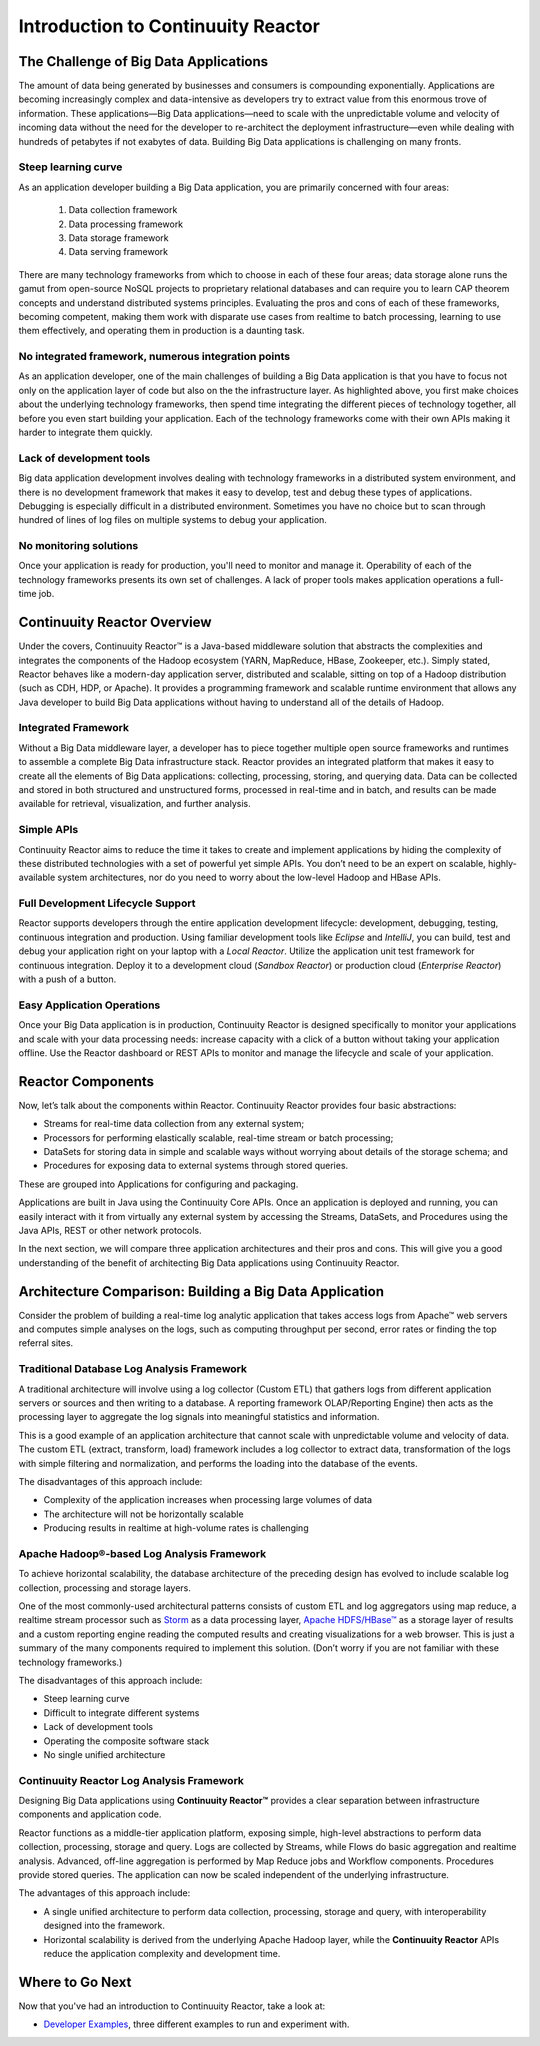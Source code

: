 .. :Author: John Jackson
   :Description: Introduction to Continuuity Reactor

===================================
Introduction to Continuuity Reactor
===================================

.. reST Editor: .. section-numbering::

.. reST Editor: .. contents::

The Challenge of Big Data Applications
======================================

The amount of data being generated by businesses and consumers is compounding exponentially. 
Applications are becoming increasingly complex and data-intensive as developers try to 
extract value from this enormous trove of information. These applications—Big Data 
applications—need to scale with the unpredictable volume and velocity of incoming data 
without the need for the developer to re-architect the deployment infrastructure—even 
while dealing with hundreds of petabytes if not exabytes of data. Building Big Data 
applications is challenging on many fronts.

Steep learning curve
--------------------

As an application developer building a Big Data application,
you are primarily concerned with four areas:

 #. Data collection framework
 #. Data processing framework
 #. Data storage framework
 #. Data serving framework

There are many technology frameworks from which to choose in each of these four areas; 
data storage alone runs the gamut from open-source NoSQL projects to proprietary 
relational databases and can require you to learn CAP theorem concepts and understand 
distributed systems principles. Evaluating the pros and cons of each of these frameworks, 
becoming competent, making them work with disparate use cases from realtime to batch 
processing, learning to use them effectively, and operating them in production is a 
daunting task.

No integrated framework, numerous integration points
----------------------------------------------------

As an application developer, one of the main challenges of building a Big Data 
application is that you have to focus not only on the application layer of code but also 
on the the infrastructure layer. As highlighted above, you first make choices about the 
underlying technology frameworks, then spend time integrating the different pieces of 
technology together, all before you even start building your application. Each of the 
technology frameworks come with their own APIs making it harder to integrate them quickly.

Lack of development tools
-------------------------
Big data application development involves dealing with technology frameworks in a 
distributed system environment, and there is no development framework that makes it 
easy to develop, test and debug these types of applications. Debugging is especially 
difficult in a distributed environment. Sometimes you have no choice but to scan through 
hundred of lines of log files on multiple systems to debug your application.

No monitoring solutions
-----------------------

Once your application is ready for production, you'll need to monitor and manage it. 
Operability of each of the technology frameworks presents its own set of challenges. 
A lack of proper tools makes application operations a full-time job.


Continuuity Reactor Overview
============================
Under the covers, Continuuity Reactor™ is a Java-based middleware solution that abstracts 
the complexities and integrates the components of the Hadoop ecosystem (YARN, MapReduce, 
HBase, Zookeeper, etc.). Simply stated, Reactor behaves like a modern-day application 
server, distributed and scalable, sitting on top of a Hadoop distribution (such as CDH, 
HDP, or Apache). It provides a programming framework and scalable runtime environment 
that allows any Java developer to build Big Data applications without having to 
understand all of the details of Hadoop.

Integrated Framework
--------------------
Without a Big Data middleware layer, a developer has to piece together multiple open 
source frameworks and runtimes to assemble a complete Big Data infrastructure stack. 
Reactor provides an integrated platform that makes it easy to create all the elements of 
Big Data applications: collecting, processing, storing, and querying data. Data can be 
collected and stored in both structured and unstructured forms, processed in real-time 
and in batch, and results can be made available for retrieval, visualization, and 
further analysis.

Simple APIs
-----------
Continuuity Reactor aims to reduce the time it takes to create and implement applications 
by hiding the complexity of these distributed technologies with a set of powerful yet 
simple APIs. You don’t need to be an expert on scalable, highly-available system 
architectures, nor do you need to worry about the low-level Hadoop and HBase APIs.

Full Development Lifecycle Support
----------------------------------
Reactor supports developers through the entire application development lifecycle: 
development, debugging, testing, continuous integration and production. Using familiar 
development tools like *Eclipse* and *IntelliJ*, you can build, test and debug your 
application right on your laptop with a *Local Reactor*. Utilize the application unit 
test framework for continuous integration. Deploy it to a development cloud (*Sandbox 
Reactor*) or production cloud (*Enterprise Reactor*) with a push of a button.

Easy Application Operations
---------------------------
Once your Big Data application is in production, Continuuity Reactor is designed 
specifically to monitor your applications and scale with your data processing needs: 
increase capacity with a click of a button without taking your application offline. Use 
the Reactor dashboard or REST APIs to monitor and manage the lifecycle and scale of your 
application.

Reactor Components
==================
Now, let’s talk about the components within Reactor. Continuuity Reactor provides four 
basic abstractions:

- Streams for real-time data collection from any external system;
- Processors for performing elastically scalable, real-time stream
  or batch processing;
- DataSets for storing data in simple and scalable ways without worrying
  about details of the storage schema; and
- Procedures for exposing data to external systems through stored queries.

These are grouped into Applications for configuring and packaging.

Applications are built in Java using the Continuuity Core APIs. Once an application is 
deployed and running, you can easily interact with it from virtually any external system 
by accessing the Streams, DataSets, and Procedures using the Java APIs, REST or other 
network protocols.

In the next section, we will compare three application architectures
and their pros and cons.
This will give you a good understanding of the benefit of architecting
Big Data applications using Continuuity Reactor.

Architecture Comparison: Building a Big Data Application
============================================================
Consider the problem of building a real-time log analytic application that takes access 
logs from Apache™ web servers and computes simple analyses on the logs, such as computing 
throughput per second, error rates or finding the top referral sites.

Traditional Database Log Analysis Framework
-------------------------------------------
A traditional architecture will involve using a log collector (Custom ETL) that gathers 
logs from different application servers or sources and then writing to a database. A 
reporting framework OLAP/Reporting Engine) then acts as the processing layer to aggregate 
the log signals into meaningful statistics and information.

This is a good example of an application architecture that cannot scale with unpredictable 
volume and velocity of data. The custom ETL (extract, transform, load) framework includes 
a log collector to extract data, transformation of the logs with simple filtering and 
normalization, and performs the loading into the database of the events.

.. image:: _images/ArchitectureDiagram_1.png

The disadvantages of this approach include:

- Complexity of the application increases when processing large volumes of data
- The architecture will not be horizontally scalable
- Producing results in realtime at high-volume rates is challenging

Apache Hadoop®-based Log Analysis Framework
-------------------------------------------
To achieve horizontal scalability, the database architecture of the preceding design
has evolved to include scalable log collection, processing and storage layers.

One of the most commonly-used architectural patterns consists of
custom ETL and log aggregators using map reduce, a realtime stream processor such as
`Storm <http://storm-project.net>`__ as a data processing layer,
`Apache HDFS/HBase™ <http://hbase.apache.org>`__ as a storage layer of results
and a custom reporting engine reading the computed results and
creating visualizations for a web browser.
This is just a summary of the many components required to implement this solution.
(Don’t worry if you are not familiar with these technology frameworks.)

.. image:: _images/ArchitectureDiagram_2.png

The disadvantages of this approach include:

- Steep learning curve
- Difficult to integrate different systems
- Lack of development tools
- Operating the composite software stack
- No single unified architecture

Continuuity Reactor Log Analysis Framework
------------------------------------------
Designing Big Data applications using **Continuuity Reactor™** provides a clear separation
between infrastructure components and application code.

Reactor functions as a middle-tier application platform, exposing simple, high-level 
abstractions to perform data collection, processing, storage and query. Logs are collected
by Streams, while Flows do basic aggregation and realtime analysis. Advanced, off-line
aggregation is performed by Map Reduce jobs and Workflow components. Procedures provide
stored queries. The application can now be scaled independent of the underlying
infrastructure.

.. image:: _images/ArchitectureDiagram_3.png

The advantages of this approach include:

- A single unified architecture to perform data collection, processing, storage and query,
  with interoperability designed into the framework.
- Horizontal scalability is derived from the underlying Apache Hadoop layer, while the
  **Continuuity Reactor** APIs reduce the application complexity and development time.

Where to Go Next
================
Now that you've had an introduction to Continuuity Reactor, take a look at:

- `Developer Examples <examples>`__,
  three different examples to run and experiment with.
